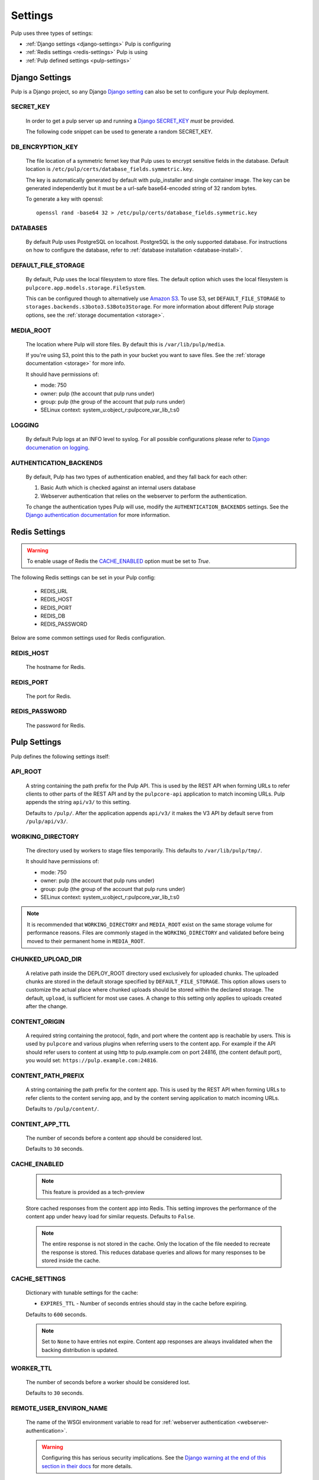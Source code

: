 .. _settings:

Settings
========

Pulp uses three types of settings:

* :ref:`Django settings <django-settings>` Pulp is configuring
* :ref:`Redis settings <redis-settings>` Pulp is using
* :ref:`Pulp defined settings <pulp-settings>`


.. _django-settings:

Django Settings
---------------

Pulp is a Django project, so any Django `Django setting
<https://docs.djangoproject.com/en/2.2/ref/settings/>`_ can also be set to configure your Pulp
deployment.

SECRET_KEY
^^^^^^^^^^

    In order to get a pulp server up and running a `Django SECRET_KEY
    <https://docs.djangoproject.com/en/2.2/ref/settings/#secret-key>`_ *must* be
    provided.

    The following code snippet can be used to generate a random SECRET_KEY.

.. code-block:: python
   :linenos:

   import random

   chars = 'abcdefghijklmnopqrstuvwxyz0123456789!@#$%^&*(-_=+)'
   print(''.join(random.choice(chars) for i in range(50)))

DB_ENCRYPTION_KEY
^^^^^^^^^^^^^^^^^

  The file location of a symmetric fernet key that Pulp uses to encrypt sensitive fields in the
  database. Default location is ``/etc/pulp/certs/database_fields.symmetric.key``.

  The key is automatically generated by default with pulp_installer and single container image. The
  key can be generated independently but it must be a url-safe base64-encoded string of 32 random
  bytes.

  To generate a key with openssl::

    openssl rand -base64 32 > /etc/pulp/certs/database_fields.symmetric.key

DATABASES
^^^^^^^^^

   By default Pulp uses PostgreSQL on localhost. PostgreSQL is the only supported database. For
   instructions on how to configure the database, refer to :ref:`database installation <database-install>`.

DEFAULT_FILE_STORAGE
^^^^^^^^^^^^^^^^^^^^

   By default, Pulp uses the local filesystem to store files. The default option which
   uses the local filesystem is ``pulpcore.app.models.storage.FileSystem``.

   This can be configured though to alternatively use `Amazon S3 <https://aws.amazon.com/s3/>`_. To
   use S3, set ``DEFAULT_FILE_STORAGE`` to ``storages.backends.s3boto3.S3Boto3Storage``. For more
   information about different Pulp storage options, see the :ref:`storage documentation <storage>`.

MEDIA_ROOT
^^^^^^^^^^

   The location where Pulp will store files. By default this is ``/var/lib/pulp/media``.

   If you're using S3, point this to the path in your bucket you want to save files. See the
   :ref:`storage documentation <storage>` for more info.

   It should have permissions of:

   * mode: 750
   * owner: pulp (the account that pulp runs under)
   * group: pulp (the group of the account that pulp runs under)
   * SELinux context: system_u:object_r:pulpcore_var_lib_t:s0

LOGGING
^^^^^^^

   By default Pulp logs at an INFO level to syslog. For all possible configurations please
   refer to `Django documenation on logging <https://docs.djangoproject.com/en/2
   .2/topics/logging/#configuring-logging>`_.

AUTHENTICATION_BACKENDS
^^^^^^^^^^^^^^^^^^^^^^^

   By default, Pulp has two types of authentication enabled, and they fall back for each other:

   1. Basic Auth which is checked against an internal users database
   2. Webserver authentication that relies on the webserver to perform the authentication.

   To change the authentication types Pulp will use, modify the ``AUTHENTICATION_BACKENDS``
   settings. See the `Django authentication documentation <https://docs.djangoproject.com/en/2.2/
   topics/auth/customizing/#authentication-backends>`_ for more information.

.. _redis-settings:

Redis Settings
--------------

.. warning::

   To enable usage of Redis the `CACHE_ENABLED`_ option must be set to `True`.

The following Redis settings can be set in your Pulp config:

  * REDIS_URL
  * REDIS_HOST
  * REDIS_PORT
  * REDIS_DB
  * REDIS_PASSWORD

Below are some common settings used for Redis configuration.

REDIS_HOST
^^^^^^^^^^

   The hostname for Redis.

REDIS_PORT
^^^^^^^^^^

   The port for Redis.

REDIS_PASSWORD
^^^^^^^^^^^^^^

   The password for Redis.


.. _pulp-settings:

Pulp Settings
-------------

Pulp defines the following settings itself:

.. _api-root:

API_ROOT
^^^^^^^^

   A string containing the path prefix for the Pulp API. This is used by the REST API when forming
   URLs to refer clients to other parts of the REST API and by the ``pulpcore-api`` application to
   match incoming URLs. Pulp appends the string ``api/v3/`` to this setting.

   Defaults to ``/pulp/``. After the application appends ``api/v3/`` it makes the V3 API by default
   serve from ``/pulp/api/v3/``.

WORKING_DIRECTORY
^^^^^^^^^^^^^^^^^

   The directory used by workers to stage files temporarily. This defaults to
   ``/var/lib/pulp/tmp/``.

   It should have permissions of:

   * mode: 750
   * owner: pulp (the account that pulp runs under)
   * group: pulp (the group of the account that pulp runs under)
   * SELinux context: system_u:object_r:pulpcore_var_lib_t:s0

.. note::

    It is recommended that ``WORKING_DIRECTORY`` and ``MEDIA_ROOT`` exist on the same storage
    volume for performance reasons. Files are commonly staged in the ``WORKING_DIRECTORY`` and
    validated before being moved to their permanent home in ``MEDIA_ROOT``.

CHUNKED_UPLOAD_DIR
^^^^^^^^^^^^^^^^^^

   A relative path inside the DEPLOY_ROOT directory used exclusively for uploaded chunks. The
   uploaded chunks are stored in the default storage specified by ``DEFAULT_FILE_STORAGE``. This
   option allows users to customize the actual place where chunked uploads should be stored within
   the declared storage. The default, ``upload``, is sufficient for most use cases. A change to
   this setting only applies to uploads created after the change.

CONTENT_ORIGIN
^^^^^^^^^^^^^^

   A required string containing the protocol, fqdn, and port where the content app is reachable by
   users. This is used by ``pulpcore`` and various plugins when referring users to the content app.
   For example if the API should refer users to content at using http to pulp.example.com on port
   24816, (the content default port), you would set: ``https://pulp.example.com:24816``.


.. _content-path-prefix:

CONTENT_PATH_PREFIX
^^^^^^^^^^^^^^^^^^^

   A string containing the path prefix for the content app. This is used by the REST API when
   forming URLs to refer clients to the content serving app, and by the content serving application
   to match incoming URLs.

   Defaults to ``/pulp/content/``.


.. _content-app-ttl:

CONTENT_APP_TTL
^^^^^^^^^^^^^^^

   The number of seconds before a content app should be considered lost.

   Defaults to ``30`` seconds.


.. _pulp-cache:

CACHE_ENABLED
^^^^^^^^^^^^^

   .. note:: This feature is provided as a tech-preview

   Store cached responses from the content app into Redis. This setting improves the performance
   of the content app under heavy load for similar requests. Defaults to ``False``.

   .. note::
     The entire response is not stored in the cache. Only the location of the file needed to
     recreate the response is stored. This reduces database queries and allows for many
     responses to be stored inside the cache.

CACHE_SETTINGS
^^^^^^^^^^^^^^

   Dictionary with tunable settings for the cache:

   * ``EXPIRES_TTL`` - Number of seconds entries should stay in the cache before expiring.

   Defaults to ``600`` seconds.

   .. note::
     Set to ``None`` to have entries not expire.
     Content app responses are always invalidated when the backing distribution is updated.


.. _worker-ttl:

WORKER_TTL
^^^^^^^^^^

   The number of seconds before a worker should be considered lost.

   Defaults to ``30`` seconds.


.. _remote-user-environ-name:

REMOTE_USER_ENVIRON_NAME
^^^^^^^^^^^^^^^^^^^^^^^^

   The name of the WSGI environment variable to read for :ref:`webserver authentication
   <webserver-authentication>`.

   .. warning::

      Configuring this has serious security implications. See the `Django warning at the end of this
      section in their docs <https://docs.djangoproject.com/en/2.2/howto/auth-remote-user/
      #configuration>`_ for more details.

   Defaults to ``'REMOTE_USER'``.


.. _allowed-import-paths:

ALLOWED_IMPORT_PATHS
^^^^^^^^^^^^^^^^^^^^

   One or more real filesystem paths that Remotes with filesystem paths can import from. For example
   to allow a remote url of ``file:///mnt/foo/bar/another/folder/`` you could specify::

       ALLOWED_IMPORT_PATHS = ['/mnt/foo/bar']  # only a subpath is needed

   Defaults to ``[]``, meaning ``file:///`` urls are not allowed in any Remote.


.. _allowed-export-paths:

ALLOWED_EXPORT_PATHS
^^^^^^^^^^^^^^^^^^^^

   One or more real filesystem paths that Exporters can export to. For example to allow a path of
   ``/mnt/foo/bar/another/folder/`` you could specify::

       ALLOWED_EXPORT_PATHS = ['/mnt/foo/bar']  # only a subpath is needed

   Defaults to ``[]`` which means no path is allowed.


.. _profile-stages-api:

PROFILE_STAGES_API
^^^^^^^^^^^^^^^^^^

   A debugging feature that collects profile data about the Stages API as it runs. See
   staging api profiling docs for more information.

   .. warning::

      Profiling stages is provided as a tech preview in Pulp 3.0. Functionality may not fully work
      and backwards compatibility when upgrading to future Pulp releases is not guaranteed.


.. _allowed-content-checksums:

ALLOWED_CONTENT_CHECKSUMS
^^^^^^^^^^^^^^^^^^^^^^^^^

    .. warning::
      Enforcement of this setting in ``pulpcore`` and various plugins is not fully in place. It is
      possible that checksums not in this list may still be used in various places. This banner will
      be removed when it is believed all ``pulpcore`` and plugin code fully enforces this setting.

    The list of content-checksums this pulp-instance is **allowed to use**. By default the following
    are used::

        ALLOWED_CONTENT_CHECKSUMS = ["sha224", "sha256", "sha384", "sha512"]

    The entire set of supported checksums are: ``md5``, ``sha1``, ``sha224``, ``sha256``,
    ``sha384``, and ``sha512``.

    .. warning::
      Due to its use as the primary content-identifier, "sha256" **IS REQUIRED**. Pulp will
      fail to start if ``"sha256"`` is not found in this set.

    Pulp can prohibit or allow checksums by setting the ALLOWED_CONTENT_CHECKSUMS setting.
    Changing this setting requires a few steps.

    First, before you change the setting, see how your Pulp instance will be impacted by this change by running:

    ``pulpcore-manager handle-artifact-checksums --report --checksums sha256,512``

    Adjust ``--checksums`` as comma separated list of checksums types to match your needs.

    .. note::
      If you already changed ``ALLOWED_CONTENT_CHECKSUMS`` in pulp settings you can leave out ``--checksums``,
      and the checksums will be parsed from Pulp settings.

    Before switching, any on-demand repos containing forbidden checksum digests needs to be synced with
    ``policy=immediate`` to populate missing allowed checksums. This can heavily impact your disk space.
    Alternatively, users can remove these offending repo versions followed by orphan cleanup.

    If you have artifacts that do not conform to your ALLOWED_CONTENT_CHECKSUMS setting, they need to be re-hashed.
    You can update them using:

    ``pulpcore-manager handle-artifact-checksums``

    .. warning::
      ``--report`` and ``--checksums`` arguments are tech-preview and may change in backwards
      incompatible ways in future releases.

    .. warning::
      If Pulp fails to start because forbidden checkums have been identified or required ones are
      missing, run ``pulpcore-manager handle-artifact-checksums`` command.


.. _django-guid:

DJANGO_GUID
^^^^^^^^^^^

    Pulp uses ``django-guid`` to append correlation IDs to logging messages. Correlation IDs are
    autogenerated by default but can also be sent as a header with each request. They are also
    returned as a header in the response and are recorded in the ``logging_cid`` field of tasks.

    For more information on how to configure the ``DJANGO_GUID`` setting, see the `django-guid
    settings documentation <https://django-guid.readthedocs.io/en/latest/settings.html>`_.


.. _orphan-protection-time:

ORPHAN_PROTECTION_TIME
^^^^^^^^^^^^^^^^^^^^^^

    The time specified in minutes for how long Pulp will hold orphan Content and Artifacts before
    they become candidates for deletion by an orphan cleanup task. This should ideally be longer
    than your longest running task otherwise any content created during that task could be cleaned
    up before the task finishes. Default is 1440 minutes (24 hours).


.. _task_diagnostics:

TASK_DIAGNOSTICS
^^^^^^^^^^^^^^^^

    If ``True``, each task will record various diagnostics (listed below) to files in the dir
    ``/var/tmp/pulp/<task_UUID>/``. This is ``False`` by default.

      * memory - the task's max resident set size in MB.

